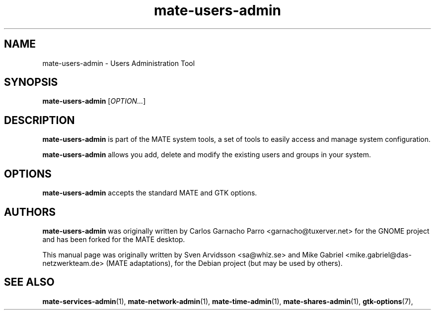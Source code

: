 .\" Copyright (C) 2007 Sven Arvidsson <sa@whiz.se>
.\" Copyright (C) 2014 Mike Gabriel <mike.gabriel@das-netzwerkteam.de>
.\"
.\" This is free software; you may redistribute it and/or modify
.\" it under the terms of the GNU General Public License as
.\" published by the Free Software Foundation; either version 2,
.\" or (at your option) any later version.
.\"
.\" This is distributed in the hope that it will be useful, but
.\" WITHOUT ANY WARRANTY; without even the implied warranty of
.\" MERCHANTABILITY or FITNESS FOR A PARTICULAR PURPOSE.  See the
.\" GNU General Public License for more details.
.\"
.\"You should have received a copy of the GNU General Public License along
.\"with this program; if not, write to the Free Software Foundation, Inc.,
.\"51 Franklin Street, Fifth Floor, Boston, MA 02110-1301 USA.
.TH mate-users-admin 1 "2014\-10\-25" "MATE"
.SH NAME
mate-users-admin \- Users Administration Tool
.SH SYNOPSIS
.B mate-users-admin
.RI [ OPTION... ]
.SH DESCRIPTION
.B mate-users-admin
is part of the MATE system tools, a set of tools to easily access
and manage system configuration.
.P
.B mate-users-admin
allows you add, delete and modify the existing users and groups in your system.
.SH OPTIONS
.B mate-users-admin
accepts the standard MATE and GTK options.
.SH AUTHORS
.B mate-users-admin
was originally written by Carlos Garnacho Parro <garnacho@tuxerver.net>
for the GNOME project and has been forked for the MATE desktop.
.P
This manual page was originally written by Sven Arvidsson <sa@whiz.se>
and Mike Gabriel <mike.gabriel@das-netzwerkteam.de> (MATE adaptations),
for the Debian project (but may be used by others).
.SH SEE ALSO
.BR "mate-services-admin" (1),
.BR "mate-network-admin" (1),
.BR "mate-time-admin" (1),
.BR "mate-shares-admin" (1),
.BR "gtk-options" (7),
